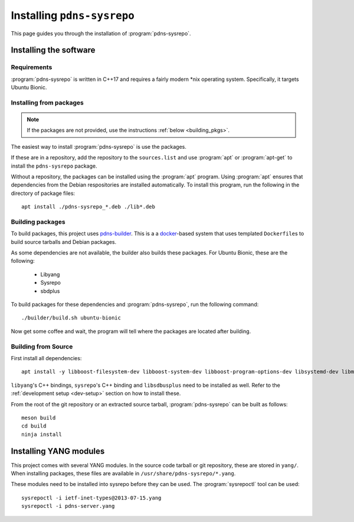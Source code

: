 Installing ``pdns-sysrepo``
===========================
This page guides you through the installation of :program:`pdns-sysrepo`.

Installing the software
-----------------------

Requirements
^^^^^^^^^^^^
:program:`pdns-sysrepo` is written in C++17 and requires a fairly modern \*nix operating system.
Specifically, it targets Ubuntu Bionic.

Installing from packages
^^^^^^^^^^^^^^^^^^^^^^^^
.. note::
    If the packages are not provided, use the instructions :ref:`below <building_pkgs>`.

The easiest way to install :program:`pdns-sysrepo` is use the packages.

If these are in a repository, add the repository to the ``sources.list`` and use :program:`apt` or :program:`apt-get` to install the ``pdns-sysrepo`` package.

Without a repository, the packages can be installed using the :program:`apt` program.
Using :program:`apt` ensures that dependencies from the Debian respositories are installed automatically.
To install this program, run the following in the directory of package files::

  apt install ./pdns-sysrepo_*.deb ./lib*.deb

.. _building_pkgs:

Building packages
^^^^^^^^^^^^^^^^^
To build packages, this project uses `pdns-builder <https://github.com/PowerDNS/pdns-builder>`__.
This is a a `docker <https://www.docker.com>`__-based system that uses templated ``Dockerfile``\ s to build source tarballs and Debian packages.

As some dependencies are not available, the builder also builds these packages.
For Ubuntu Bionic, these are the following:

 - Libyang
 - Sysrepo
 - sbdplus

To build packages for these dependencies and :program:`pdns-sysrepo`, run the following command::

  ./builder/build.sh ubuntu-bionic

Now get some coffee and wait, the program will tell where the packages are located after building.

Building from Source
^^^^^^^^^^^^^^^^^^^^
First install all dependencies::

  apt install -y libboost-filesystem-dev libboost-system-dev libboost-program-options-dev libsystemd-dev libmstch-dev libspdlog-dev libyaml-cpp-dev

``libyang``\ 's C++ bindings, ``sysrepo``\ 's C++ binding and ``libsdbusplus`` need to be installed as well.
Refer to the :ref:`development setup <dev-setup>` section on how to install these.

From the root of the git repository or an extracted source tarball, :program:`pdns-sysrepo` can be built as follows::

  meson build
  cd build
  ninja install

.. _yang-module-install:

Installing YANG modules
-----------------------
This project comes with several YANG modules.
In the source code tarball or git repository, these are stored in ``yang/``.
When installing packages, these files are available in ``/usr/share/pdns-sysrepo/*.yang``.

These modules need to be installed into sysrepo before they can be used.
The :program:`sysrepoctl` tool can be used::

  sysrepoctl -i ietf-inet-types@2013-07-15.yang
  sysrepoctl -i pdns-server.yang